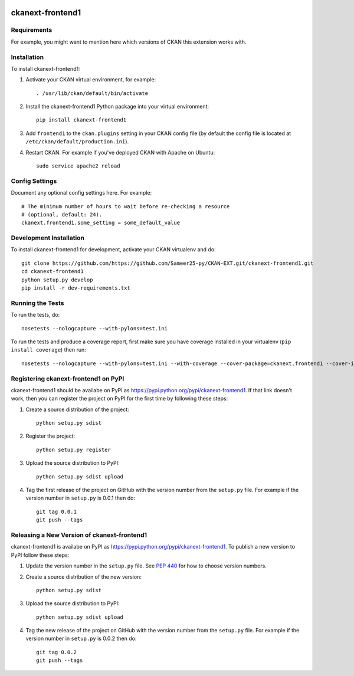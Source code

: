 .. You should enable this project on travis-ci.org and coveralls.io to make
   these badges work. The necessary Travis and Coverage config files have been
   generated for you.

.. image:: https://travis-ci.org/https://github.com/Sameer25-py/CKAN-EXT.git/ckanext-frontend1.svg?branch=master
    :target: https://travis-ci.org/https://github.com/Sameer25-py/CKAN-EXT.git/ckanext-frontend1

.. image:: https://coveralls.io/repos/https://github.com/Sameer25-py/CKAN-EXT.git/ckanext-frontend1/badge.svg
  :target: https://coveralls.io/r/https://github.com/Sameer25-py/CKAN-EXT.git/ckanext-frontend1

.. image:: https://pypip.in/download/ckanext-frontend1/badge.svg
    :target: https://pypi.python.org/pypi//ckanext-frontend1/
    :alt: Downloads

.. image:: https://pypip.in/version/ckanext-frontend1/badge.svg
    :target: https://pypi.python.org/pypi/ckanext-frontend1/
    :alt: Latest Version

.. image:: https://pypip.in/py_versions/ckanext-frontend1/badge.svg
    :target: https://pypi.python.org/pypi/ckanext-frontend1/
    :alt: Supported Python versions

.. image:: https://pypip.in/status/ckanext-frontend1/badge.svg
    :target: https://pypi.python.org/pypi/ckanext-frontend1/
    :alt: Development Status

.. image:: https://pypip.in/license/ckanext-frontend1/badge.svg
    :target: https://pypi.python.org/pypi/ckanext-frontend1/
    :alt: License

=============
ckanext-frontend1
=============

.. Put a description of your extension here:
   What does it do? What features does it have?
   Consider including some screenshots or embedding a video!


------------
Requirements
------------

For example, you might want to mention here which versions of CKAN this
extension works with.


------------
Installation
------------

.. Add any additional install steps to the list below.
   For example installing any non-Python dependencies or adding any required
   config settings.

To install ckanext-frontend1:

1. Activate your CKAN virtual environment, for example::

     . /usr/lib/ckan/default/bin/activate

2. Install the ckanext-frontend1 Python package into your virtual environment::

     pip install ckanext-frontend1

3. Add ``frontend1`` to the ``ckan.plugins`` setting in your CKAN
   config file (by default the config file is located at
   ``/etc/ckan/default/production.ini``).

4. Restart CKAN. For example if you've deployed CKAN with Apache on Ubuntu::

     sudo service apache2 reload


---------------
Config Settings
---------------

Document any optional config settings here. For example::

    # The minimum number of hours to wait before re-checking a resource
    # (optional, default: 24).
    ckanext.frontend1.some_setting = some_default_value


------------------------
Development Installation
------------------------

To install ckanext-frontend1 for development, activate your CKAN virtualenv and
do::

    git clone https://github.com/https://github.com/Sameer25-py/CKAN-EXT.git/ckanext-frontend1.git
    cd ckanext-frontend1
    python setup.py develop
    pip install -r dev-requirements.txt


-----------------
Running the Tests
-----------------

To run the tests, do::

    nosetests --nologcapture --with-pylons=test.ini

To run the tests and produce a coverage report, first make sure you have
coverage installed in your virtualenv (``pip install coverage``) then run::

    nosetests --nologcapture --with-pylons=test.ini --with-coverage --cover-package=ckanext.frontend1 --cover-inclusive --cover-erase --cover-tests


---------------------------------
Registering ckanext-frontend1 on PyPI
---------------------------------

ckanext-frontend1 should be availabe on PyPI as
https://pypi.python.org/pypi/ckanext-frontend1. If that link doesn't work, then
you can register the project on PyPI for the first time by following these
steps:

1. Create a source distribution of the project::

     python setup.py sdist

2. Register the project::

     python setup.py register

3. Upload the source distribution to PyPI::

     python setup.py sdist upload

4. Tag the first release of the project on GitHub with the version number from
   the ``setup.py`` file. For example if the version number in ``setup.py`` is
   0.0.1 then do::

       git tag 0.0.1
       git push --tags


----------------------------------------
Releasing a New Version of ckanext-frontend1
----------------------------------------

ckanext-frontend1 is availabe on PyPI as https://pypi.python.org/pypi/ckanext-frontend1.
To publish a new version to PyPI follow these steps:

1. Update the version number in the ``setup.py`` file.
   See `PEP 440 <http://legacy.python.org/dev/peps/pep-0440/#public-version-identifiers>`_
   for how to choose version numbers.

2. Create a source distribution of the new version::

     python setup.py sdist

3. Upload the source distribution to PyPI::

     python setup.py sdist upload

4. Tag the new release of the project on GitHub with the version number from
   the ``setup.py`` file. For example if the version number in ``setup.py`` is
   0.0.2 then do::

       git tag 0.0.2
       git push --tags

